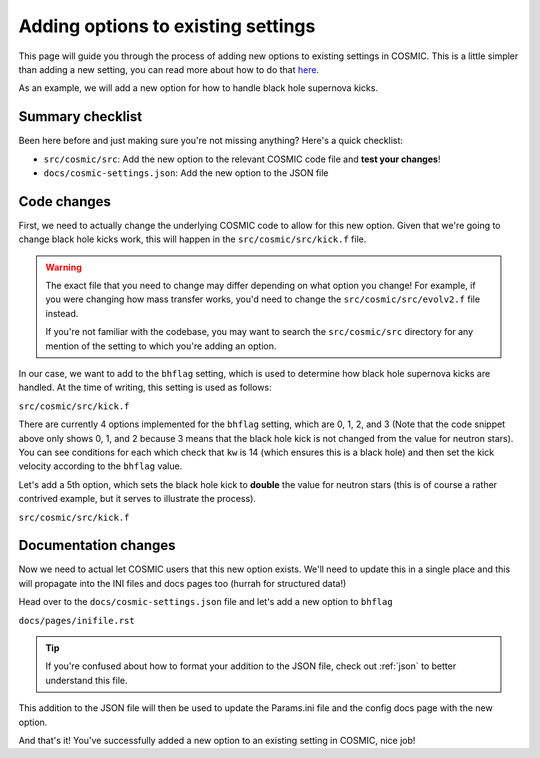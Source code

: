 ***********************************
Adding options to existing settings
***********************************

This page will guide you through the process of adding new options to existing settings in COSMIC.
This is a little simpler than adding a new setting, you can read more about how to do that `here <new-settings.html>`_.

As an example, we will add a new option for how to handle black hole supernova kicks.

Summary checklist
-----------------

Been here before and just making sure you're not missing anything? Here's a quick checklist:

- ``src/cosmic/src``: Add the new option to the relevant COSMIC code file and **test your changes**!
- ``docs/cosmic-settings.json``: Add the new option to the JSON file

Code changes
------------

First, we need to actually change the underlying COSMIC code to allow for this new option. Given that we're
going to change black hole kicks work, this will happen in the ``src/cosmic/src/kick.f`` file.

.. warning ::
    The exact file that you need to change may differ depending on what option you change!
    For example, if you were changing how mass transfer works, you'd need to change the ``src/cosmic/src/evolv2.f`` file instead.

    If you're not
    familiar with the codebase, you may want to search the ``src/cosmic/src`` directory for any mention of the
    setting to which you're adding an option.

In our case, we want to add to the ``bhflag`` setting, which is used to determine how black hole supernova kicks are handled.
At the time of writing, this setting is used as follows:

``src/cosmic/src/kick.f``

.. code-block:: fortranfixed
    :linenos:

        ....

          if(kw.eq.14.and.bhflag.eq.0)then
              vk2 = 0.d0
              vk = 0.d0
          elseif(kw.eq.14.and.bhflag.eq.1)then
              fallback = MIN(fallback,1.d0)
              vk = MAX((1.d0-fallback)*vk,0.d0)
              vk2 = vk*vk
          elseif(kw.eq.14.and.bhflag.eq.2)then
              vk = vk * mxns / m1n
              vk2 = vk*vk
          endif

        ....

There are currently 4 options implemented for the ``bhflag`` setting, which are 0, 1, 2, and 3
(Note that the code snippet above only shows 0, 1, and 2 because 3 means that the black hole kick is not changed
from the value for neutron stars). You can see conditions for each which check that ``kw`` is 14 (which ensures
this is a black hole) and then set the kick velocity according to the ``bhflag`` value.

Let's add a 5th option, which sets the black hole kick to **double** the value for neutron stars (this is
of course a rather contrived example, but it serves to illustrate the process).

``src/cosmic/src/kick.f``

.. code-block:: fortranfixed
    :linenos:
    :emphasize-lines: 13-15

        ....

          if(kw.eq.14.and.bhflag.eq.0)then
              vk2 = 0.d0
              vk = 0.d0
          elseif(kw.eq.14.and.bhflag.eq.1)then
              fallback = MIN(fallback,1.d0)
              vk = MAX((1.d0-fallback)*vk,0.d0)
              vk2 = vk*vk
          elseif(kw.eq.14.and.bhflag.eq.2)then
              vk = vk * mxns / m1n
              vk2 = vk*vk
          elseif(kw.eq.14.and.bhflag.eq.4)then
              vk = vk * 2.d0
              vk2 = vk*vk
          endif

        ....

Documentation changes
---------------------

Now we need to actual let COSMIC users that this new option exists. We'll need to update this in
a single place and this will propagate into the INI files and docs pages too (hurrah for structured data!)

Head over to the ``docs/cosmic-settings.json`` file and let's add a new option to ``bhflag``

``docs/pages/inifile.rst``

.. code-block:: json
    :linenos:
    :emphasize-lines: 25-28

        ....
            {
                "name": "bhflag",
                "description": "Sets the model for how SN kicks are applied to BHs, where bhflag != 0 allows for velocity kick at BH formation",
                "type": "dropdown",
                "options-preface": "",
                "options": [
                    {
                        "name": 0,
                        "description": "No BH kick"
                    },
                    {
                        "name": 1,
                        "description": "fallback-modulated kicks following <a class='reference external' href='https://ui.adsabs.harvard.edu/abs/2012ApJ...749...91F/abstract'>Fryer+2012</a>",
                        "default": true
                    },
                    {
                        "name": 2,
                        "description": "kicks decreased by ratio of BH mass to NS mass (1.44 Msun); conserves linear momentum"
                    },
                    {
                        "name": 3,
                        "description": "BH natal kicks are not decreased compared to NS kicks and are drawn from the same Maxwellian distribution with dispersion = <code>sigma</code> set above"
                    },
                    {
                        "name": 4,
                        "description": "A silly option that sets BH kicks to double the value for NSs"
                    }
                ]
            },
        ....

.. tip::

    If you're confused about how to format your addition to the JSON file, check out :ref:`json` to better understand this file.

This addition to the JSON file will then be used to update the Params.ini file and the config docs page with the new option.

And that's it! You've successfully added a new option to an existing setting in COSMIC, nice job!
